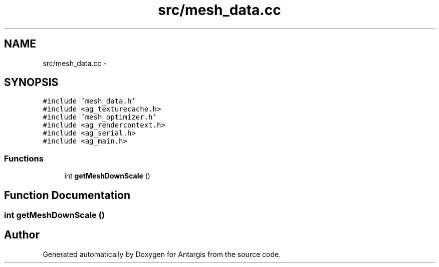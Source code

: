 .TH "src/mesh_data.cc" 3 "27 Oct 2006" "Version 0.1.9" "Antargis" \" -*- nroff -*-
.ad l
.nh
.SH NAME
src/mesh_data.cc \- 
.SH SYNOPSIS
.br
.PP
\fC#include 'mesh_data.h'\fP
.br
\fC#include <ag_texturecache.h>\fP
.br
\fC#include 'mesh_optimizer.h'\fP
.br
\fC#include <ag_rendercontext.h>\fP
.br
\fC#include <ag_serial.h>\fP
.br
\fC#include <ag_main.h>\fP
.br

.SS "Functions"

.in +1c
.ti -1c
.RI "int \fBgetMeshDownScale\fP ()"
.br
.in -1c
.SH "Function Documentation"
.PP 
.SS "int getMeshDownScale ()"
.PP
.SH "Author"
.PP 
Generated automatically by Doxygen for Antargis from the source code.
